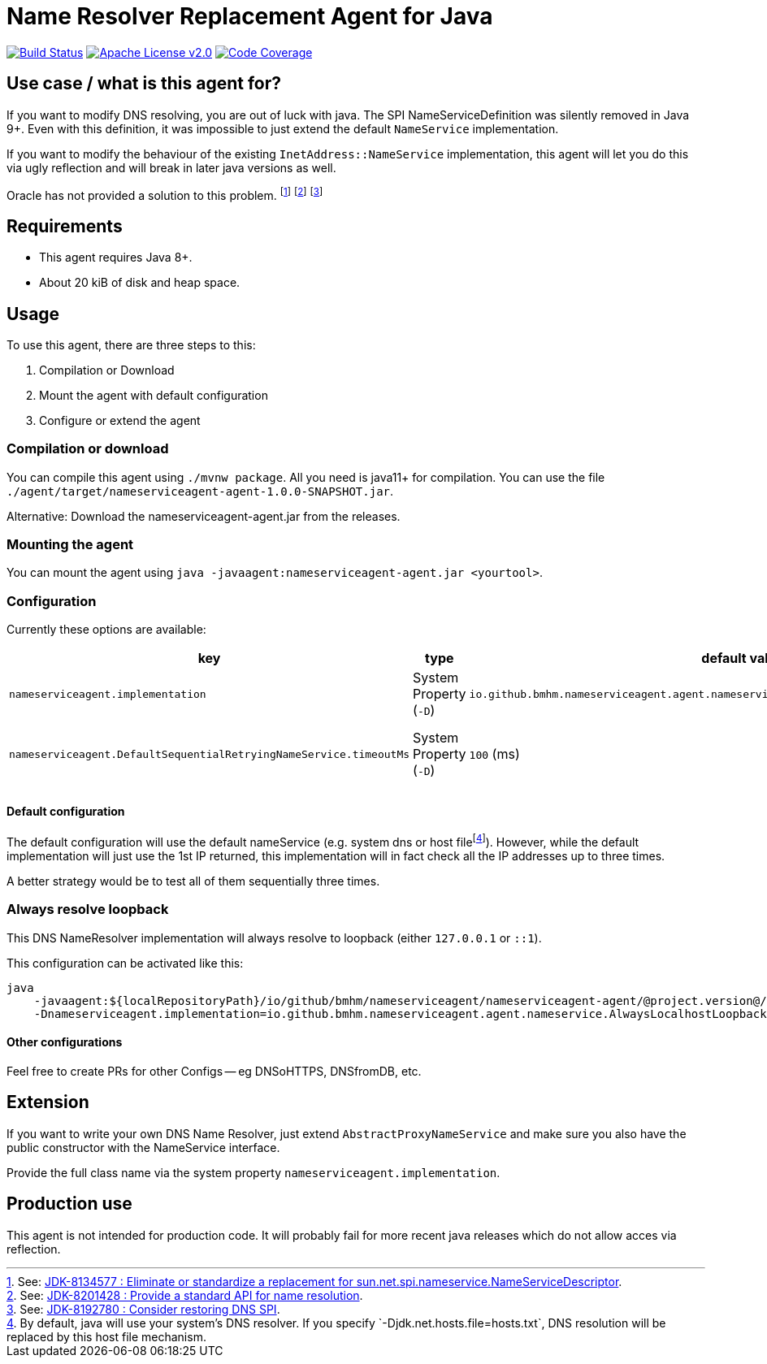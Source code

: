 = Name Resolver Replacement Agent for Java

image:https://www.travis-ci.com/bmhm/nameserviceagent.svg?branch=main["Build Status",link="https://www.travis-ci.com/bmhm/nameserviceagent"]
image:https://img.shields.io/badge/License-Apache%202.0-blue.svg["Apache License v2.0",link="https://opensource.org/licenses/Apache-2.0""]
image:https://codecov.io/gh/bmhm/nameserviceagent/branch/main/graph/badge.svg["Code Coverage",link="https://codecov.io/gh/bmhm/nameserviceagent"]

== Use case / what is this agent for?

If you want to modify DNS resolving, you are out of luck with java.
The SPI NameServiceDefinition was silently removed in Java 9+.
Even with this definition, it was impossible to just extend the default `NameService` implementation.

If you want to modify the behaviour of the existing `InetAddress::NameService` implementation, this agent will let you do this via ugly reflection and will break in later java versions as well.

Oracle has not provided a solution to this problem.
footnote:jdk8134577[See: https://bugs.java.com/bugdatabase/view_bug.do?bug_id=8134577[JDK-8134577 : Eliminate or standardize a replacement for sun.net.spi.nameservice.NameServiceDescriptor].]
footnote:jdk8201428[See: https://bugs.java.com/bugdatabase/view_bug.do?bug_id=8201428[JDK-8201428 : Provide a standard API for name resolution].]
footnote:jdk8192780[See: https://bugs.java.com/bugdatabase/view_bug.do?bug_id=8192780[JDK-8192780 : Consider restoring DNS SPI].]

== Requirements

* This agent requires Java 8+.
* About 20 kiB of disk and heap space.

== Usage

To use this agent, there are three steps to this:

1. Compilation or Download
2. Mount the agent with default configuration
3. Configure or extend the agent

=== Compilation or download

You can compile this agent using `./mvnw package`.
All you need is java11+ for compilation.
You can use the file `./agent/target/nameserviceagent-agent-1.0.0-SNAPSHOT.jar`.

Alternative:
Download the nameserviceagent-agent.jar from the releases.

=== Mounting the agent

You can mount the agent using `java -javaagent:nameserviceagent-agent.jar <yourtool>`.

=== Configuration

Currently these options are available:

|===
|key |type |default value |description

|`nameserviceagent.implementation`
|System Property (`-D`)
|`io.github.bmhm.nameserviceagent.agent.nameservice.DefaultSequentialRetryingNameService`
|Switch the implementation of the replaced/injected naming service.

|`nameserviceagent.DefaultSequentialRetryingNameService.timeoutMs`
|System Property (`-D`)
|`100` (ms)
|Timeout for the DefaultSequentialRetryingNameService when a remote host is considered unavailable.
|===

==== Default configuration

:fn-hostfile: footnote:[By default, java will use your system’s DNS resolver. If you specify `-Djdk.net.hosts.file=hosts.txt`, DNS resolution will be replaced by this host file mechanism.]
The default configuration will use the default nameService (e.g. system dns or host file‎{fn-hostfile}).
However, while the default implementation will just use the 1st IP returned, this implementation will in fact check all the IP addresses up to three times.

A better strategy would be to test all of them sequentially three times.

=== Always resolve loopback

This DNS NameResolver implementation will always resolve to loopback (either `127.0.0.1` or `::1`).

This configuration can be activated like this:

[source,sh]
....
java
    -javaagent:${localRepositoryPath}/io/github/bmhm/nameserviceagent/nameserviceagent-agent/@project.version@/nameserviceagent-agent-@project.version@.jar
    -Dnameserviceagent.implementation=io.github.bmhm.nameserviceagent.agent.nameservice.AlwaysLocalhostLoopbackNameService
....

==== Other configurations

Feel free to create PRs for other Configs -- eg DNSoHTTPS, DNSfromDB, etc.

== Extension

If you want to write your own DNS Name Resolver, just extend `AbstractProxyNameService`
and make sure you also have the public constructor with the NameService interface.

Provide the full class name via the system property `nameserviceagent.implementation`.

== Production use

This agent is not intended for production code.
It will probably fail for more recent java releases which do not allow acces via reflection.
